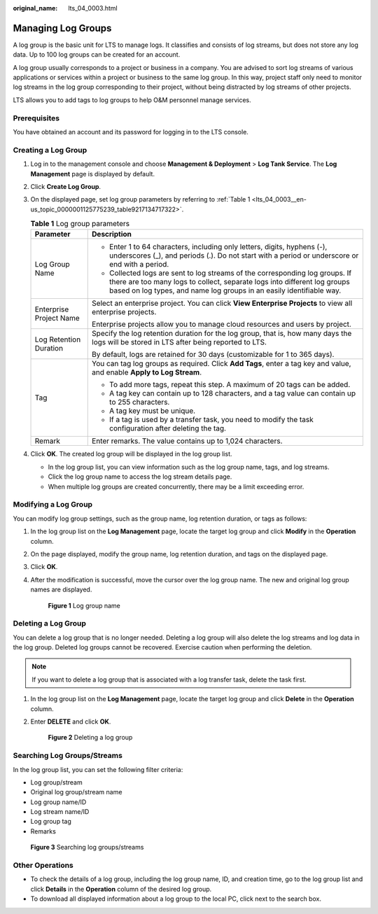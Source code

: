 :original_name: lts_04_0003.html

.. _lts_04_0003:

Managing Log Groups
===================

A log group is the basic unit for LTS to manage logs. It classifies and consists of log streams, but does not store any log data. Up to 100 log groups can be created for an account.

A log group usually corresponds to a project or business in a company. You are advised to sort log streams of various applications or services within a project or business to the same log group. In this way, project staff only need to monitor log streams in the log group corresponding to their project, without being distracted by log streams of other projects.

LTS allows you to add tags to log groups to help O&M personnel manage services.

Prerequisites
-------------

You have obtained an account and its password for logging in to the LTS console.

Creating a Log Group
--------------------

#. Log in to the management console and choose **Management & Deployment** > **Log Tank Service**. The **Log Management** page is displayed by default.

#. Click **Create Log Group**.

#. On the displayed page, set log group parameters by referring to :ref:`Table 1 <lts_04_0003__en-us_topic_0000001125775239_table9217134717322>`.

   .. _lts_04_0003__en-us_topic_0000001125775239_table9217134717322:

   .. table:: **Table 1** Log group parameters

      +-----------------------------------+----------------------------------------------------------------------------------------------------------------------------------------------------------------------------------------------------------------------------------+
      | Parameter                         | Description                                                                                                                                                                                                                      |
      +===================================+==================================================================================================================================================================================================================================+
      | Log Group Name                    | -  Enter 1 to 64 characters, including only letters, digits, hyphens (-), underscores (_), and periods (.). Do not start with a period or underscore or end with a period.                                                       |
      |                                   | -  Collected logs are sent to log streams of the corresponding log groups. If there are too many logs to collect, separate logs into different log groups based on log types, and name log groups in an easily identifiable way. |
      +-----------------------------------+----------------------------------------------------------------------------------------------------------------------------------------------------------------------------------------------------------------------------------+
      | Enterprise Project Name           | Select an enterprise project. You can click **View Enterprise Projects** to view all enterprise projects.                                                                                                                        |
      |                                   |                                                                                                                                                                                                                                  |
      |                                   | Enterprise projects allow you to manage cloud resources and users by project.                                                                                                                                                    |
      +-----------------------------------+----------------------------------------------------------------------------------------------------------------------------------------------------------------------------------------------------------------------------------+
      | Log Retention Duration            | Specify the log retention duration for the log group, that is, how many days the logs will be stored in LTS after being reported to LTS.                                                                                         |
      |                                   |                                                                                                                                                                                                                                  |
      |                                   | By default, logs are retained for 30 days (customizable for 1 to 365 days).                                                                                                                                                      |
      +-----------------------------------+----------------------------------------------------------------------------------------------------------------------------------------------------------------------------------------------------------------------------------+
      | Tag                               | You can tag log groups as required. Click **Add Tags**, enter a tag key and value, and enable **Apply to Log Stream**.                                                                                                           |
      |                                   |                                                                                                                                                                                                                                  |
      |                                   | -  To add more tags, repeat this step. A maximum of 20 tags can be added.                                                                                                                                                        |
      |                                   | -  A tag key can contain up to 128 characters, and a tag value can contain up to 255 characters.                                                                                                                                 |
      |                                   | -  A tag key must be unique.                                                                                                                                                                                                     |
      |                                   | -  If a tag is used by a transfer task, you need to modify the task configuration after deleting the tag.                                                                                                                        |
      +-----------------------------------+----------------------------------------------------------------------------------------------------------------------------------------------------------------------------------------------------------------------------------+
      | Remark                            | Enter remarks. The value contains up to 1,024 characters.                                                                                                                                                                        |
      +-----------------------------------+----------------------------------------------------------------------------------------------------------------------------------------------------------------------------------------------------------------------------------+

#. Click **OK**. The created log group will be displayed in the log group list.

   -  In the log group list, you can view information such as the log group name, tags, and log streams.
   -  Click the log group name to access the log stream details page.
   -  When multiple log groups are created concurrently, there may be a limit exceeding error.

Modifying a Log Group
---------------------

You can modify log group settings, such as the group name, log retention duration, or tags as follows:

#. In the log group list on the **Log Management** page, locate the target log group and click **Modify** in the **Operation** column.

#. On the page displayed, modify the group name, log retention duration, and tags on the displayed page.

#. Click **OK**.

#. After the modification is successful, move the cursor over the log group name. The new and original log group names are displayed.


   .. figure:: /_static/images/en-us_image_0000001748544704.png
      :alt: **Figure 1** Log group name

      **Figure 1** Log group name

Deleting a Log Group
--------------------

You can delete a log group that is no longer needed. Deleting a log group will also delete the log streams and log data in the log group. Deleted log groups cannot be recovered. Exercise caution when performing the deletion.

.. note::

   If you want to delete a log group that is associated with a log transfer task, delete the task first.

#. In the log group list on the **Log Management** page, locate the target log group and click **Delete** in the **Operation** column.

#. Enter **DELETE** and click **OK**.


   .. figure:: /_static/images/en-us_image_0000001972605366.png
      :alt: **Figure 2** Deleting a log group

      **Figure 2** Deleting a log group

Searching Log Groups/Streams
----------------------------

In the log group list, you can set the following filter criteria:

-  Log group/stream
-  Original log group/stream name
-  Log group name/ID
-  Log stream name/ID
-  Log group tag
-  Remarks


.. figure:: /_static/images/en-us_image_0000001748704148.png
   :alt: **Figure 3** Searching log groups/streams

   **Figure 3** Searching log groups/streams

Other Operations
----------------

-  To check the details of a log group, including the log group name, ID, and creation time, go to the log group list and click **Details** in the **Operation** column of the desired log group.
-  To download all displayed information about a log group to the local PC, click |image1| next to the search box.

.. |image1| image:: /_static/images/en-us_image_0000001605059081.png
